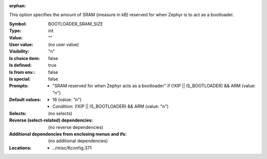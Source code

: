 :orphan:

.. title:: BOOTLOADER_SRAM_SIZE

.. option:: CONFIG_BOOTLOADER_SRAM_SIZE:
.. _CONFIG_BOOTLOADER_SRAM_SIZE:

This option specifies the amount of SRAM (measure in kB) reserved for
when Zephyr is to act as a bootloader.



:Symbol:           BOOTLOADER_SRAM_SIZE
:Type:             int
:Value:            ""
:User value:       (no user value)
:Visibility:       "n"
:Is choice item:   false
:Is defined:       true
:Is from env.:     false
:Is special:       false
:Prompts:

 *  "SRAM reserved for when Zephyr acts as a bootloader" if (!XIP || IS_BOOTLOADER) && ARM (value: "n")
:Default values:

 *  16 (value: "n")
 *   Condition: (!XIP || IS_BOOTLOADER) && ARM (value: "n")
:Selects:
 (no selects)
:Reverse (select-related) dependencies:
 (no reverse dependencies)
:Additional dependencies from enclosing menus and ifs:
 (no additional dependencies)
:Locations:
 * ../misc/Kconfig:371